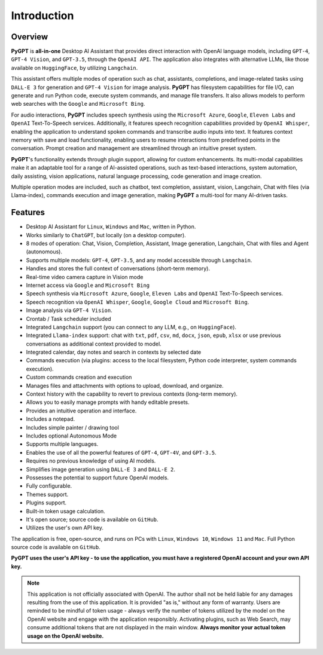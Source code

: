 Introduction
=============

Overview
----------------

**PyGPT** is **all-in-one** Desktop AI Assistant that provides direct interaction with OpenAI language models, including ``GPT-4``, ``GPT-4 Vision``, and ``GPT-3.5``, through the ``OpenAI API``. The application also integrates with alternative LLMs, like those available on ``HuggingFace``, by utilizing ``Langchain``.

This assistant offers multiple modes of operation such as chat, assistants, completions, and image-related tasks using ``DALL-E 3`` for generation and ``GPT-4 Vision`` for image analysis. **PyGPT** has filesystem capabilities for file I/O, can generate and run Python code, execute system commands, and manage file transfers. It also allows models to perform web searches with the ``Google`` and ``Microsoft Bing``.

For audio interactions, **PyGPT** includes speech synthesis using the ``Microsoft Azure``, ``Google``, ``Eleven Labs`` and ``OpenAI`` Text-To-Speech services. Additionally, it features speech recognition capabilities provided by ``OpenAI Whisper``, enabling the application to understand spoken commands and transcribe audio inputs into text. It features context memory with save and load functionality, enabling users to resume interactions from predefined points in the conversation. Prompt creation and management are streamlined through an intuitive preset system.

**PyGPT**'s functionality extends through plugin support, allowing for custom enhancements. Its multi-modal capabilities make it an adaptable tool for a range of AI-assisted operations, such as text-based interactions, system automation, daily assisting, vision applications, natural language processing, code generation and image creation.

Multiple operation modes are included, such as chatbot, text completion, assistant, vision, Langchain, Chat with files (via Llama-index), commands execution and image generation, making **PyGPT** a multi-tool for many AI-driven tasks.

.. image:: images/v2_main.png
   :width: 800

Features
---------
* Desktop AI Assistant for ``Linux``, ``Windows`` and ``Mac``, written in Python.
* Works similarly to ``ChatGPT``, but locally (on a desktop computer).
* 8 modes of operation: Chat, Vision, Completion, Assistant, Image generation, Langchain, Chat with files and Agent (autonomous).
* Supports multiple models: ``GPT-4``, ``GPT-3.5``, and any model accessible through ``Langchain``.
* Handles and stores the full context of conversations (short-term memory).
* Real-time video camera capture in Vision mode
* Internet access via ``Google`` and ``Microsoft Bing``
* Speech synthesis via ``Microsoft Azure``, ``Google``, ``Eleven Labs`` and ``OpenAI`` Text-To-Speech services.
* Speech recognition via ``OpenAI Whisper``, ``Google``, ``Google Cloud`` and ``Microsoft Bing``.
* Image analysis via ``GPT-4 Vision``.
* Crontab / Task scheduler included
* Integrated ``Langchain`` support (you can connect to any LLM, e.g., on ``HuggingFace``).
* Integrated ``Llama-index`` support: chat with ``txt``, ``pdf``, ``csv``, ``md``, ``docx``, ``json``, ``epub``, ``xlsx`` or use previous conversations as additional context provided to model.
* Integrated calendar, day notes and search in contexts by selected date
* Commands execution (via plugins: access to the local filesystem, Python code interpreter, system commands execution).
* Custom commands creation and execution
* Manages files and attachments with options to upload, download, and organize.
* Context history with the capability to revert to previous contexts (long-term memory).
* Allows you to easily manage prompts with handy editable presets.
* Provides an intuitive operation and interface.
* Includes a notepad.
* Includes simple painter / drawing tool
* Includes optional Autonomous Mode
* Supports multiple languages.
* Enables the use of all the powerful features of ``GPT-4``, ``GPT-4V``, and ``GPT-3.5``.
* Requires no previous knowledge of using AI models.
* Simplifies image generation using ``DALL-E 3`` and ``DALL-E 2``.
* Possesses the potential to support future OpenAI models.
* Fully configurable.
* Themes support.
* Plugins support.
* Built-in token usage calculation.
* It's open source; source code is available on ``GitHub``.
* Utilizes the user's own API key.


The application is free, open-source, and runs on PCs with ``Linux``, ``Windows 10``, ``Windows 11`` and ``Mac``. 
Full Python source code is available on ``GitHub``.


**PyGPT uses the user's API key  -  to use the application, 
you must have a registered OpenAI account and your own API key.**

.. note::
   This application is not officially associated with OpenAI. The author shall not be held liable for any damages 
   resulting from the use of this application. It is provided "as is," without any form of warranty. 
   Users are reminded to be mindful of token usage - always verify the number of tokens utilized by the model on 
   the OpenAI website and engage with the application responsibly. Activating plugins, such as Web Search, 
   may consume additional tokens that are not displayed in the main window. 
   **Always monitor your actual token usage on the OpenAI website.**
